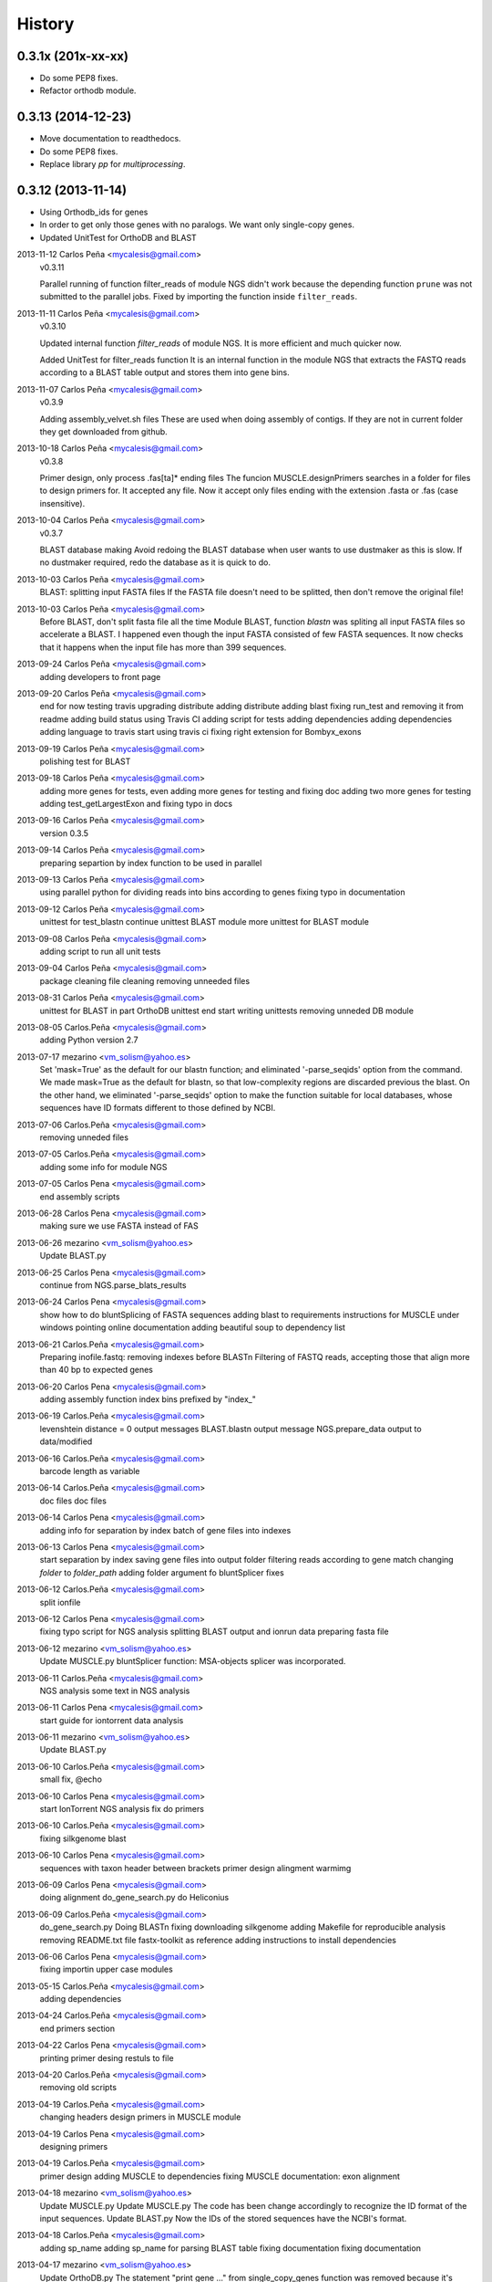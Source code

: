 .. :changelog:

=======
History
=======

0.3.1x (201x-xx-xx)
-------------------
* Do some PEP8 fixes.
* Refactor orthodb module.

0.3.13 (2014-12-23)
-------------------
* Move documentation to readthedocs.
* Do some PEP8 fixes.
* Replace library `pp` for `multiprocessing`.

0.3.12 (2013-11-14)
-------------------
* Using Orthodb_ids for genes
* In order to get only those genes with no paralogs. We want only single-copy
  genes.
* Updated UnitTest for OrthoDB and BLAST

2013-11-12  Carlos Peña  <mycalesis@gmail.com>
    v0.3.11

    Parallel running of function filter_reads
    of module NGS didn't work because the depending function ``prune`` was not
    submitted to the parallel jobs.
    Fixed by importing the function inside ``filter_reads``.

2013-11-11  Carlos Peña  <mycalesis@gmail.com>
    v0.3.10

    Updated internal function `filter_reads`
    of module NGS. It is more efficient and much quicker now.

    Added UnitTest for filter_reads function
    It is an internal function in the module NGS that extracts the FASTQ reads
    according to a BLAST table output and stores them into gene bins.

2013-11-07  Carlos Peña  <mycalesis@gmail.com>
    v0.3.9

    Adding assembly_velvet.sh files
    These are used when doing assembly of contigs. If they are not
    in current folder they get downloaded from github.

2013-10-18  Carlos Peña  <mycalesis@gmail.com>
    v0.3.8

    Primer design, only process .fas[ta]* ending files
    The funcion MUSCLE.designPrimers searches in a folder for files to design
    primers for. It accepted any file. Now it accept only files ending with the
    extension .fasta or .fas (case insensitive).

2013-10-04  Carlos Peña  <mycalesis@gmail.com>
	v0.3.7

	BLAST database making
	Avoid redoing the BLAST database when user wants to use dustmaker as this is
	slow.
	If no dustmaker required, redo the database as it is quick to do.
2013-10-03  Carlos Peña  <mycalesis@gmail.com>
	BLAST: splitting input FASTA files
	If the FASTA file doesn't need to be splitted, then don't remove the original
	file!
2013-10-03  Carlos Peña  <mycalesis@gmail.com>
	Before BLAST, don't split fasta file all the time
	Module BLAST, function *blastn* was spliting all input FASTA files so
	accelerate a BLAST.
	I happened even though the input FASTA consisted of few FASTA sequences. It
	now checks that it happens when the input file has more than 399 sequences.
2013-09-24  Carlos Peña  <mycalesis@gmail.com>
	adding developers to front page
2013-09-20  Carlos Peña  <mycalesis@gmail.com>
	end for now
	testing travis
	upgrading distribute
	adding distribute
	adding blast
	fixing run_test and removing it from readme
	adding build status using Travis CI
	adding script for tests
	adding dependencies
	adding dependencies
	adding language to travis
	start using travis ci
	fixing right extension for Bombyx_exons
2013-09-19  Carlos Peña  <mycalesis@gmail.com>
	polishing test for BLAST
2013-09-18  Carlos Peña  <mycalesis@gmail.com>
	adding more genes for tests, even
	adding more genes for testing and fixing doc
	adding two more genes for testing
	adding test_getLargestExon and fixing typo in docs
2013-09-16  Carlos Peña  <mycalesis@gmail.com>
	version 0.3.5
2013-09-14  Carlos Peña  <mycalesis@gmail.com>
	preparing separtion by index function to be used in parallel
2013-09-13  Carlos Peña  <mycalesis@gmail.com>
	using parallel python for dividing reads into bins according to genes
	fixing typo in documentation
2013-09-12  Carlos Peña  <mycalesis@gmail.com>
	unittest for test_blastn
	continue unittest BLAST module
	more unittest for BLAST module
2013-09-08  Carlos Peña  <mycalesis@gmail.com>
	adding script to run all unit tests
2013-09-04  Carlos Peña  <mycalesis@gmail.com>
	package cleaning
	file cleaning
	removing unneeded files
2013-08-31  Carlos Peña  <mycalesis@gmail.com>
	unittest for BLAST in part
	OrthoDB unittest end
	start writing unittests
	removing unneded DB module
2013-08-05  Carlos.Peña  <mycalesis@gmail.com>
	adding Python version 2.7
2013-07-17  mezarino  <vm_solism@yahoo.es>
	Set 'mask=True' as the default for our blastn function; and eliminated '-parse_seqids' option from the command.
	We made mask=True as the default for blastn, so that low-complexity regions are discarded previous the blast.
	On the other hand, we eliminated '-parse_seqids' option to make the function suitable for local databases, whose sequences have ID formats different to those defined by NCBI.
2013-07-06  Carlos.Peña  <mycalesis@gmail.com>
	removing unneded files
2013-07-05  Carlos.Peña  <mycalesis@gmail.com>
	adding some info for module NGS
2013-07-05  Carlos Pena  <mycalesis@gmail.com>
	end assembly scripts
2013-06-28  Carlos Pena  <mycalesis@gmail.com>
	making sure we use FASTA instead of FAS
2013-06-26  mezarino  <vm_solism@yahoo.es>
	Update BLAST.py
2013-06-25  Carlos Pena  <mycalesis@gmail.com>
	continue from NGS.parse_blats_results
2013-06-24  Carlos Pena  <mycalesis@gmail.com>
	show how to do bluntSplicing of FASTA sequences
	adding blast to requirements
	instructions for MUSCLE under windows
	pointing online documentation
	adding beautiful soup to dependency list
2013-06-21  Carlos.Peña  <mycalesis@gmail.com>
	Preparing inofile.fastq: removing indexes before BLASTn
	Filtering of FASTQ reads, accepting those that align more than 40 bp to expected genes
2013-06-20  Carlos Pena  <mycalesis@gmail.com>
	adding assembly function
	index bins prefixed by "index_"
2013-06-19  Carlos.Peña  <mycalesis@gmail.com>
	levenshtein distance = 0
	output messages
	BLAST.blastn output message
	NGS.prepare_data output to data/modified
2013-06-16  Carlos.Peña  <mycalesis@gmail.com>
	barcode length as variable
2013-06-14  Carlos.Peña  <mycalesis@gmail.com>
	doc files
	doc files
2013-06-14  Carlos Pena  <mycalesis@gmail.com>
	adding info for separation by index
	batch of gene files into indexes
2013-06-13  Carlos Pena  <mycalesis@gmail.com>
	start separation by index
	saving gene files into output folder
	filtering reads according to gene match
	changing *folder* to *folder_path*
	adding folder argument fo bluntSplicer
	fixes
2013-06-12  Carlos.Peña  <mycalesis@gmail.com>
	split ionfile
2013-06-12  Carlos Pena  <mycalesis@gmail.com>
	fixing typo
	script for NGS analysis
	splitting BLAST output and ionrun data
	preparing fasta file
2013-06-12  mezarino  <vm_solism@yahoo.es>
	Update MUSCLE.py
	bluntSplicer function: MSA-objects splicer was incorporated.
2013-06-11  Carlos.Peña  <mycalesis@gmail.com>
	NGS analysis
	some text in NGS analysis
2013-06-11  Carlos Pena  <mycalesis@gmail.com>
	start guide for iontorrent data analysis
2013-06-11  mezarino  <vm_solism@yahoo.es>
	Update BLAST.py
2013-06-10  Carlos.Peña  <mycalesis@gmail.com>
	small fix, @echo
2013-06-10  Carlos Pena  <mycalesis@gmail.com>
	start IonTorrent NGS analysis
	fix do primers
2013-06-10  Carlos.Peña  <mycalesis@gmail.com>
	fixing silkgenome blast
2013-06-10  Carlos Pena  <mycalesis@gmail.com>
	sequences with taxon header between brackets
	primer design
	alingment warmimg
2013-06-09  Carlos Pena  <mycalesis@gmail.com>
	doing alignment
	do_gene_search.py do Heliconius
2013-06-09  Carlos.Peña  <mycalesis@gmail.com>
	do_gene_search.py Doing BLASTn
	fixing downloading silkgenome
	adding Makefile for reproducible analysis
	removing README.txt file
	fastx-toolkit as reference
	adding instructions to install dependencies
2013-06-06  Carlos Pena  <mycalesis@gmail.com>
	fixing importin upper case modules
2013-05-15  Carlos.Peña  <mycalesis@gmail.com>
	adding dependencies
2013-04-24  Carlos.Peña  <mycalesis@gmail.com>
	end primers section
2013-04-22  Carlos Pena  <mycalesis@gmail.com>
	printing primer desing restuls to file
2013-04-20  Carlos.Peña  <mycalesis@gmail.com>
	removing old scripts
2013-04-19  Carlos.Peña  <mycalesis@gmail.com>
	changing headers
	design primers in MUSCLE module
2013-04-19  Carlos Pena  <mycalesis@gmail.com>
	designing primers
2013-04-19  Carlos.Peña  <mycalesis@gmail.com>
	primer design
	adding MUSCLE to dependencies
	fixing MUSCLE
	documentation: exon alignment
2013-04-18  mezarino  <vm_solism@yahoo.es>
	Update MUSCLE.py
	Update MUSCLE.py
	The code has been change accordingly to recognize the ID format of the input sequences.
	Update BLAST.py
	Now the IDs of the stored sequences have the NCBI's format.
2013-04-18  Carlos.Peña  <mycalesis@gmail.com>
	adding sp_name
	adding sp_name for parsing BLAST table
	fixing documentation
	fixing documentation
2013-04-17  mezarino  <vm_solism@yahoo.es>
	Update OrthoDB.py
	The statement "print gene ..." from single_copy_genes function was removed because it's irrelevant to print that information.
	Update BLAST.py
	The sp_name parameter was add to the function blastParser.
2013-04-17  Carlos.Peña  <mycalesis@gmail.com>
	editing documentation
	saving alignments into folder
2013-04-17  Carlos Pena  <mycalesis@gmail.com>
	adding muscle.py
	updating quick guide
	merge
2013-04-13  Carlos.Peña  <mycalesis@gmail.com>
	documentation: Exon alignment
2013-04-12  Carlos.Peña  <mycalesis@gmail.com>
	Heliconius
	Heliconius
	working with Danaus
	working with Danaus
2013-04-11  Carlos.Peña  <mycalesis@gmail.com>
	blasting Danaus
	blasting Danaus
	dont print divisor
	dont print divisor
	editing module
	editing module
2013-04-10  Carlos Pena  <mycalesis@gmail.com>
	adding instuctions and distrubuted script
	adding instuctions and distrubuted script
	using distribute
	using distribute
	fixing code blocks
	fixing code blocks
2013-04-10  Carlos.Peña  <mycalesis@gmail.com>
	adding install pp to README
	adding install pp to README
2013-04-09  Carlos Pena  <mycalesis@gmail.com>
	adding progress bar to blastn
	adding progress bar to blastn
2013-04-09  Carlos.Peña  <mycalesis@gmail.com>
	do parallel blast, part
	do parallel blast, part
2013-04-08  Carlos Pena  <mycalesis@gmail.com>
	fixing argument in blastn function
	fixing argument in blastn function
2013-04-06  Carlos.Peña  <mycalesis@gmail.com>
	using WTF public license
	using WTF public license
2013-04-05  Carlos.Peña  <mycalesis@gmail.com>
	expanded BLAST module
	expanded BLAST module
2013-04-05  Carlos Pena  <mycalesis@gmail.com>
	Merge branch 'BlastExonParser' output a list of candidate genes
	Merge branch 'BlastExonParser' output a list of candidate genes
	including blast table parse functions in BLAST module
	including blast table parse functions in BLAST module
	including blast table parse functions in BLAST module
	including blast table parse functions in BLAST module
	including blast table parse functions in BLAST module
	including blast table parse functions in BLAST module
2013-04-04  Carlos.Peña  <mycalesis@gmail.com>
	removing blank pages from documentation pdf
	removing blank pages from documentation pdf
	adding print messages
	adding print messages
	ignoring csv gz zip files
	ignoring csv gz zip files
	edited script
	edited script
2013-03-23  Carlos.Peña  <mycalesis@gmail.com>
	making db
	making db
2013-03-12  Carlos Pena  <mycalesis@gmail.com>
	doc
	doc
	guide - blast part
	guide - blast part
	blast script
	blast script
	blast script by Mezarino
	blast script by Mezarino
2013-03-10  Carlos.Peña  <mycalesis@gmail.com>
	TODO blast
	TODO blast
	gitignore
	gitignore
2013-03-08  Carlos Pena  <mycalesis@gmail.com>
	some work on BLAST
	some work on BLAST
2013-03-05  Carlos.Peña  <mycalesis@gmail.com>
	get_cds intro
	adding get_cds intro
	adding get_cds intro
	function get_cds
	function get_cds
	getting cds file
	getting cds file
	removing build filess
	removing build filess
	0.2.0
	0.2.0
2013-03-04  Carlos.Peña  <mycalesis@gmail.com>
	including documentation in HTML files
	including documentation in HTML files
2013-03-04  Carlos Pena  <mycalesis@gmail.com>
	OrthoDB and documentation
	OrthoDB and documentation
	start documentation
	start documentation
2013-03-04  Carlos.Peña  <mycalesis@gmail.com>
	fixes
	fixes
	setup fixes
	setup fixes
2013-01-28  Carlos.Peña  <mycalesis@gmail.com>
		modified:   README.md
		modified:   README.md
2012-12-05  Carlos Pena  <mycalesis@gmail.com>
	author mezarino
	author mezarino
	ready script
	ready script
2012-12-05  Carlos.Peña  <mycalesis@gmail.com>
	finished script
	finished script
2012-12-04  Carlos.Peña  <mycalesis@gmail.com>
	arg species_name
	arg species_name
	added pars arguments
	added pars arguments
	work in progress
	work in progress
	initial script
	initial script
2012-11-29  Carlos.Peña  <mycalesis@gmail.com>
	readme in reST
	readme in reST
2012-11-28  Carlos.Peña  <mycalesis@gmail.com>
	adding OrthoDB6 gene table
	adding OrthoDB6 gene table
	adding OrthoDB6 gene table
	adding OrthoDB6 gene table
2012-11-28  Carlos Pena  <mycalesis@gmail.com>
	update README
	update README
2012-11-28  Carlos.Peña  <mycalesis@gmail.com>
	finish renaming repository
	finish renaming repository
	BLAST.py
	BLAST.py
2012-11-27  Carlos.Peña  <mycalesis@gmail.com>
	Merge remote-tracking branch 'mezarino/master'
	update Blast script
	Merge remote-tracking branch 'mezarino/master'
	update Blast script
2012-11-27  mezarino  <vm_solism@yahoo.es>
	Update pyphylogenomics/BLAST.py
	Update pyphylogenomics/BLAST.py
2012-11-27  Carlos.Peña  <mycalesis@gmail.com>
	more scripts
	more scripts
	adding scripts
	adding scripts
2012-11-25  Carlos.Peña  <mycalesis@gmail.com>
	test README
	test README
	rename
	rename
		setup.py
		setup.py
	rename
	rename
	renaming repository
	renaming repository
2012-09-23  Carlos.Peña  <mycalesis@gmail.com>
	more scripts
	more scripts
2012-05-14  Carlos.Peña  <mycalesis@gmail.com>
	README markdown
	README markdown
v0.1.0, 2012-04-08 -- Initial release
